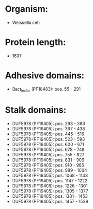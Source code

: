 * Organism:
- Weissella ceti
* Protein length:
- 1607
* Adhesive domains:
- Bact_lectin (PF18483): pos. 55 - 291
* Stalk domains:
- DUF5978 (PF19405): pos. 293 - 363
- DUF5978 (PF19405): pos. 367 - 438
- DUF5978 (PF19405): pos. 445 - 516
- DUF5978 (PF19405): pos. 523 - 593
- DUF5978 (PF19405): pos. 600 - 671
- DUF5978 (PF19405): pos. 678 - 748
- DUF5978 (PF19405): pos. 755 - 827
- DUF5978 (PF19405): pos. 831 - 906
- DUF5978 (PF19405): pos. 910 - 985
- DUF5978 (PF19405): pos. 989 - 1064
- DUF5978 (PF19405): pos. 1068 - 1143
- DUF5978 (PF19405): pos. 1147 - 1222
- DUF5978 (PF19405): pos. 1226 - 1301
- DUF5978 (PF19405): pos. 1305 - 1377
- DUF5978 (PF19405): pos. 1381 - 1453
- DUF5978 (PF19405): pos. 1457 - 1529

